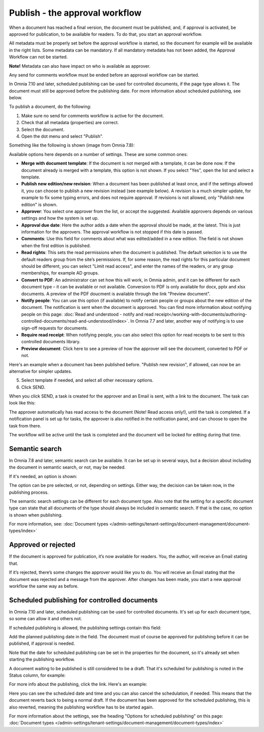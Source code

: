 Publish - the approval workflow
================================

When a document has reached a final version, the document must be published, and, if approval is activated, be approved for publication, to be available for readers. To do that, you start an approval workflow.

All metadata must be properly set before the approval workflow is started, so the document for example will be available in the right lists. Some metadata can be mandatory. If all mandatory metadata has not been added, the Approval Workflow can not be started.

**Note!** Metadata can also have impact on who is available as approver.

Any send for comments workflow must be ended before an approval workflow can be started.

In Omnia 7.10 and later, scheduled publishing can be used for controlled documents, if the page type allows it. The document must still be approved before the publishing date. For more information about scheduled publishing, see below.

To publish a document, do the following:

1. Make sure no send for comments workflow is active for the document.
2. Check that all metadata (properties) are correct.
3. Select the document.
4. Open the dot menu and select "Publish".

.. image:: approval-1-78.png
 
Something like the following is shown (image from Omnia 7.8):

.. image:: approval-2-78.png

Available options here depends on a number of settings. These are some common ones:

+ **Merge with document template**: If the document is not merged with a template, it can be done now. If the document already is merged with a template, this option is not shown. If you select "Yes", open the list and select a template.
+ **Publish new edition/new revision**: When a document has been published at least once, and if the settings allowed it, you can choose to publish a new revision instead (see example below). A revision is a much simpler update, for example to fix some typing errors, and does not require approval. If revisions is not allowed, only "Publish new edition" is shown.
+ **Approver**: You select one approver from the list, or accept the suggested. Available approvers depends on various settings and how the system is set up.
+ **Approval due date**: Here the author adds a date when the approval should be made, at the latest. This is just information for the approvers. The approval workflow is not stopped if this date is passed.
+ **Comments**: Use this field for comments about what was edited/added in a new edition. The field is not shown when the first edition is published.
+ **Read rights**: This sets the read permissions when the document is published. The default selection is to use the default readers group from the site’s permissions. If, for some reason, the read rights for this particular document should be different, you can select "Limit read access", and enter the names of the readers, or any group memberships, for example AD groups.
+ **Convert to PDF**: An administrator can set how this will work, in Omnia admin, and it can be different for each document type – it can be available or not available. Conversion to PDF is only available for docx, pptx and xlsx documents. A preview of the PDF doucment is available through the link "Preview document".
+ **Notify people**: You can use this option (if available) to notify certain people or groups about the new edition of the document. The notification is sent when the document is approved. You can find more information about notifying people on this page: :doc:`Read and understood - notify and read receipt</working-with-documents/authoring-controlled-documents/read-and-understood/index>`. In Omnia 7.7 and later, another way of notifying is to use sign-off requests for documents.
+ **Require read receipt**: When notifying people, you can also select this option for read receipts to be sent to this controlled documents library.
+ **Preview document**: Click here to see a preview of how the approver will see the document, converted to PDF or not.

Here's an example when a document has been published before. "Publish new revision", if allowed, can now be an alternative for simpler updates.

.. image:: dm-revision-example-78.png

5. Select template if needed, and select all other necessary options.
6. Click SEND.

When you click SEND, a task is created for the approver and an Email is sent, with a link to the document. The task can look like this:

.. image:: approval-task-78.png
 
The approver automatically has read access to the document (Note! Read access only!), until the task is completed. If a notification panel is set up for tasks, the approver is also notified in the notification panel, and can choose to open the task from there. 

The workflow will be active until the task is completed and the document will be locked for editing during that time.

Semantic search
*******************************
In Omnia 7.8 and later, semantic search can be available. It can be set up in several ways, but a decision about including the document in semantic search, or not, may be needed.

If it's needed, an option is shown:

.. image:: publishing-semantic.png

The option can be pre selected, or not, depending on settings. Either way, the decision can be taken now, in the publishing process.

The semantic search settings can be different for each document type. Also note that the setting for a specific document type can state that all documents of the type should always be included in semantic search. If that is the case, no option is shown when publishing.

For more information, see: :doc:`Document types </admin-settings/tenant-settings/document-management/document-types/index>`

Approved or rejected
*********************
If the document is approved for publication, it’s now available for readers. You, the author, will receive an Email stating that.

If it’s rejected, there’s some changes the approver would like you to do. You will receive an Email stating that the document was rejected and a message from the approver. After changes has been made, you start a new approval workflow the same way as before.

Scheduled publishing for controlled documents
**********************************************
In Omnia 7.10 and later, scheduled publishing can be used for controlled documents. It's set up for each document type, so some can allow it and others not.

If scheduled publishing is allowed, the publishing settings contain this field:

.. image:: publish-settings.png

Add the planned publishing date in the field. The document must of course be approved for publishing before it can be published, if approval is needed.

Note that the date for scheduled publishing can be set in the properties for the document, so it's already set when starting the publishing workflow.

A document waiting to be published is still considered to be a draft. That it's scheduled for publishing is noted in the Status column, for example:

.. image:: publish-settings-status.png

For more info about the publishing, click the link. Here's an example:

.. image:: publish-settings-status-example.png

Here you can see the scheduled date and time and you can also cancel the schedulation, if needed. This means that the document reverts back to being a normal draft. If the document has been approved for the scheduled publishing, this is also reverted, meaning the publishing workflow has to be started again. 

For more information about the settings, see the heading "Options for scheduled publishing" on this page: :doc:`Document types </admin-settings/tenant-settings/document-management/document-types/index>`

